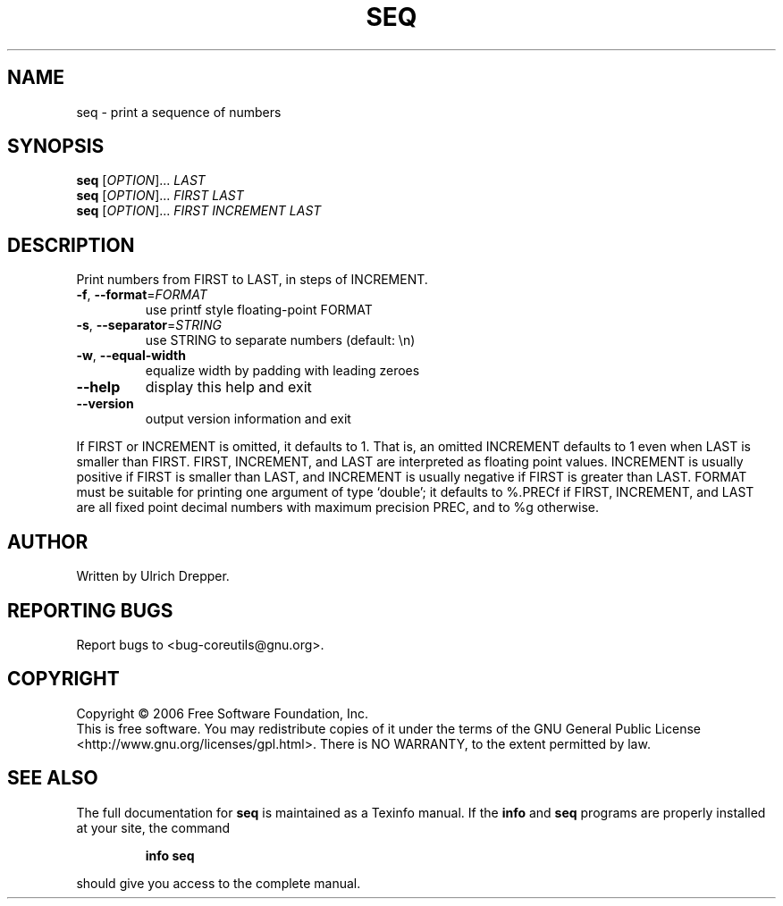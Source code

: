 .\" DO NOT MODIFY THIS FILE!  It was generated by help2man 1.35.
.TH SEQ "1" "October 2006" "seq 6.4" "User Commands"
.SH NAME
seq \- print a sequence of numbers
.SH SYNOPSIS
.B seq
[\fIOPTION\fR]... \fILAST\fR
.br
.B seq
[\fIOPTION\fR]... \fIFIRST LAST\fR
.br
.B seq
[\fIOPTION\fR]... \fIFIRST INCREMENT LAST\fR
.SH DESCRIPTION
.\" Add any additional description here
.PP
Print numbers from FIRST to LAST, in steps of INCREMENT.
.TP
\fB\-f\fR, \fB\-\-format\fR=\fIFORMAT\fR
use printf style floating\-point FORMAT
.TP
\fB\-s\fR, \fB\-\-separator\fR=\fISTRING\fR
use STRING to separate numbers (default: \en)
.TP
\fB\-w\fR, \fB\-\-equal\-width\fR
equalize width by padding with leading zeroes
.TP
\fB\-\-help\fR
display this help and exit
.TP
\fB\-\-version\fR
output version information and exit
.PP
If FIRST or INCREMENT is omitted, it defaults to 1.  That is, an
omitted INCREMENT defaults to 1 even when LAST is smaller than FIRST.
FIRST, INCREMENT, and LAST are interpreted as floating point values.
INCREMENT is usually positive if FIRST is smaller than LAST, and
INCREMENT is usually negative if FIRST is greater than LAST.
FORMAT must be suitable for printing one argument of type `double';
it defaults to %.PRECf if FIRST, INCREMENT, and LAST are all fixed point
decimal numbers with maximum precision PREC, and to %g otherwise.
.SH AUTHOR
Written by Ulrich Drepper.
.SH "REPORTING BUGS"
Report bugs to <bug\-coreutils@gnu.org>.
.SH COPYRIGHT
Copyright \(co 2006 Free Software Foundation, Inc.
.br
This is free software.  You may redistribute copies of it under the terms of
the GNU General Public License <http://www.gnu.org/licenses/gpl.html>.
There is NO WARRANTY, to the extent permitted by law.
.SH "SEE ALSO"
The full documentation for
.B seq
is maintained as a Texinfo manual.  If the
.B info
and
.B seq
programs are properly installed at your site, the command
.IP
.B info seq
.PP
should give you access to the complete manual.
